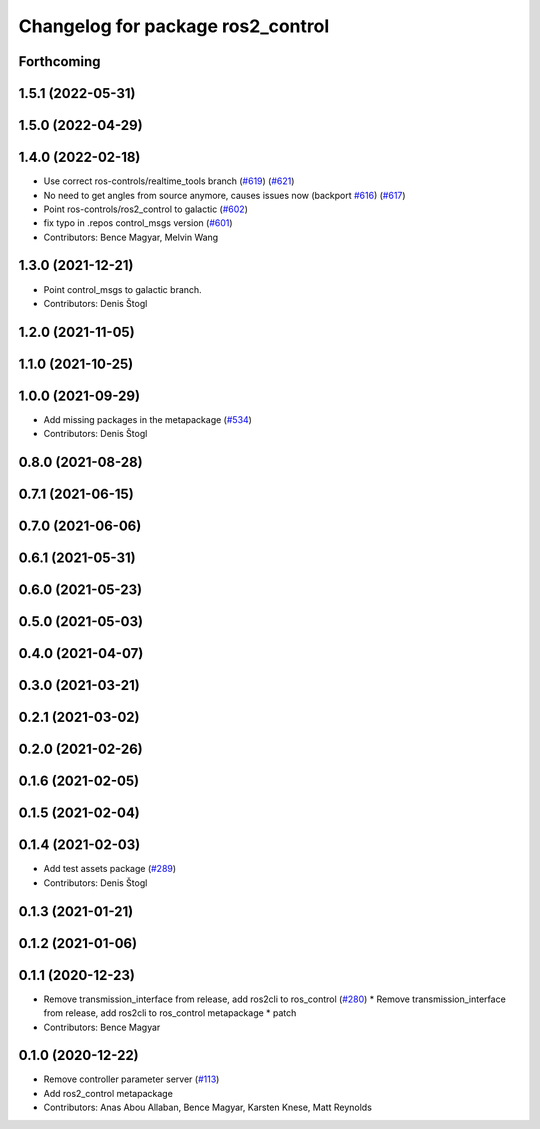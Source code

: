 ^^^^^^^^^^^^^^^^^^^^^^^^^^^^^^^^^^
Changelog for package ros2_control
^^^^^^^^^^^^^^^^^^^^^^^^^^^^^^^^^^

Forthcoming
-----------

1.5.1 (2022-05-31)
------------------

1.5.0 (2022-04-29)
------------------

1.4.0 (2022-02-18)
------------------
* Use correct ros-controls/realtime_tools branch (`#619 <https://github.com/ros-controls/ros2_control/issues/619>`_) (`#621 <https://github.com/ros-controls/ros2_control/issues/621>`_)
* No need to get angles from source anymore, causes issues now (backport `#616 <https://github.com/ros-controls/ros2_control/issues/616>`_) (`#617 <https://github.com/ros-controls/ros2_control/issues/617>`_)
* Point ros-controls/ros2_control to galactic (`#602 <https://github.com/ros-controls/ros2_control/issues/602>`_)
* fix typo in .repos control_msgs version (`#601 <https://github.com/ros-controls/ros2_control/issues/601>`_)
* Contributors: Bence Magyar, Melvin Wang

1.3.0 (2021-12-21)
------------------
* Point control_msgs to galactic branch.
* Contributors: Denis Štogl

1.2.0 (2021-11-05)
------------------

1.1.0 (2021-10-25)
------------------

1.0.0 (2021-09-29)
------------------
* Add missing packages in the metapackage (`#534 <https://github.com/ros-controls/ros2_control/issues/534>`_)
* Contributors: Denis Štogl

0.8.0 (2021-08-28)
------------------

0.7.1 (2021-06-15)
------------------

0.7.0 (2021-06-06)
------------------

0.6.1 (2021-05-31)
------------------

0.6.0 (2021-05-23)
------------------

0.5.0 (2021-05-03)
------------------

0.4.0 (2021-04-07)
------------------

0.3.0 (2021-03-21)
------------------

0.2.1 (2021-03-02)
------------------

0.2.0 (2021-02-26)
------------------

0.1.6 (2021-02-05)
------------------

0.1.5 (2021-02-04)
------------------

0.1.4 (2021-02-03)
------------------
* Add test assets package (`#289 <https://github.com/ros-controls/ros2_control/issues/289>`_)
* Contributors: Denis Štogl

0.1.3 (2021-01-21)
------------------

0.1.2 (2021-01-06)
------------------

0.1.1 (2020-12-23)
------------------
* Remove transmission_interface from release, add ros2cli to ros_control (`#280 <https://github.com/ros-controls/ros2_control/issues/280>`_)
  * Remove transmission_interface from release, add ros2cli to ros_control
  metapackage
  * patch
* Contributors: Bence Magyar

0.1.0 (2020-12-22)
------------------
* Remove controller parameter server (`#113 <https://github.com/ros-controls/ros2_control/issues/113>`_)
* Add ros2_control metapackage
* Contributors: Anas Abou Allaban, Bence Magyar, Karsten Knese, Matt Reynolds
